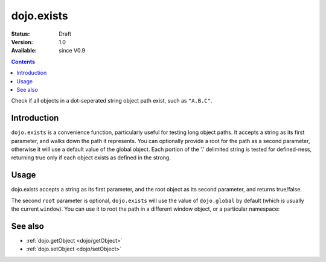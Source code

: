 .. _dojo/exists:

dojo.exists
===========

:Status: Draft
:Version: 1.0
:Available: since V0.9

.. contents::
   :depth: 2

Check if all objects in a dot-seperated string object path exist, such as ``"A.B.C"``.


============
Introduction
============

``dojo.exists`` is a convenience function, particularly useful for testing long object paths. It accepts a string as its first parameter, and walks down the path it represents. You can optionally provide a root for the path as a second parameter, otherwise it will use a default value of the global object. Each portion of the '.' delimited string is tested for defined-ness, returning true only if each object exists as defined in the strong.


=====
Usage
=====

dojo.exists accepts a string as its first parameter, and the root object as its second parameter, and returns true/false. 

.. code-block :: javascript
 :linenos:

 <script type="text/javascript">
   if( dojo.exists("myns.widget.Foo") ){
     console.log("myns.widget.Foo exists");
   }
 </script>


The second ``root`` parameter is optional, ``dojo.exists`` will use the value of ``dojo.global`` by default (which is usually the current ``window``). You can use it to root the path in a different window object, or a particular namespace: 

.. code-block :: javascript
 :linenos:

 <script type="text/javascript">
   // check if a widget class is available

   var widgetType = "form.Button";
   var myNamespace = docs; 

   if( dojo.exists(widgetType, myNamespace) ){
     console.log( "There's a docs.form.Button available");
   } else if( dojo.exists(widgetType, dijit) ){
     console.log( "Dijits form.Button class is available");
   } else {
     console.log( "No form.Button classes are available");
   }
   
 </script>


========
See also
========

* :ref:`dojo.getObject <dojo/getObject>`
* :ref:`dojo.setObject <dojo/setObject>`
